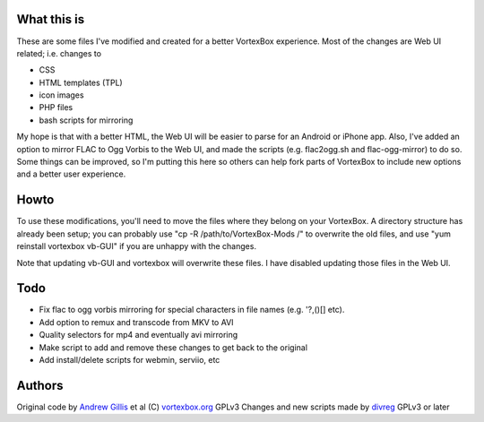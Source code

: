 What this is
------------

These are some files I've modified and created for a better VortexBox experience.  Most of the changes are Web UI related; i.e. changes to  

- CSS
- HTML templates (TPL)
- icon images
- PHP files
- bash scripts for mirroring  

My hope is that with a better HTML, the Web UI will be easier to parse for an Android or iPhone app.  Also, I've added an option to mirror FLAC to Ogg Vorbis to the Web UI, and made the scripts (e.g. flac2ogg.sh and flac-ogg-mirror) to do so. Some things can be improved, so I'm putting this here so others can help fork parts of VortexBox to include new options and a better user experience.

Howto
-----

To use these modifications, you'll need to move the files where they belong on your VortexBox.  A directory structure has already been setup; you can probably use "cp -R /path/to/VortexBox-Mods /" to overwrite the old files, and use "yum reinstall vortexbox vb-GUI" if you are unhappy with the changes. 

Note that updating vb-GUI and vortexbox will overwrite these files.  I have disabled updating those files in the Web UI.

Todo
----

- Fix flac to ogg vorbis mirroring for special characters in file names (e.g. '?,()[] etc).
- Add option to remux and transcode from MKV to AVI
- Quality selectors for mp4 and eventually avi mirroring
- Make script to add and remove these changes to get back to the original
- Add install/delete scripts for webmin, serviio, etc

Authors
-------

Original code by `Andrew Gillis`_ et al (C) `vortexbox.org`_ GPLv3
Changes and new scripts made by `divreg`_ GPLv3 or later

.. _vortexbox.org: site: http://vortexbox.org
.. _Andrew Gillis: mailto:andrew@vortexbox.org
.. _divreg: mailto:wyatt.brege@gmail.com
